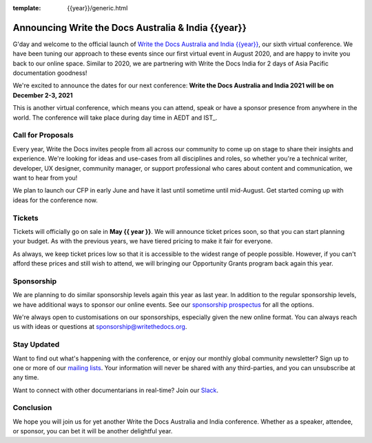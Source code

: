 :template: {{year}}/generic.html

.. post:: May 1, 2021
   :tags: {{shortcode}}-{{year}}, website, tickets

Announcing Write the Docs Australia & India {{year}}
===================================================

G'day and welcome to the official launch of `Write the Docs Australia and India {{year}} <https://www.writethedocs.org/conf/australia/{{year}}/>`_,
our sixth virtual conference.
We have been tuning our approach to these events since our first virtual event in August 2020,
and are happy to invite you back to our online space.
Similar to 2020, we are partnering with Write the Docs India for 2 days of Asia Pacific documentation goodness!

We're excited to announce the dates for our next conference:
**Write the Docs Australia and India 2021 will be on December 2-3, 2021**

This is another virtual conference, which means you can attend,
speak or have a sponsor presence from anywhere in the world.
The conference will take place during day time in AEDT and IST_.

.. _AEDT: https://time.is/AEDT

Call for Proposals
------------------

Every year, Write the Docs invites people from all across our community to come up on stage to share their insights and experience.
We're looking for ideas and use-cases from all disciplines and roles, so whether you're a technical writer, developer, UX designer, community manager, or support professional who cares about content and communication, we want to hear from you!

We plan to launch our CFP in early June and have it last until sometime until mid-August.
Get started coming up with ideas for the conference now.

Tickets
-------

Tickets will officially go on sale in **May {{ year }}**.
We will announce ticket prices soon,
so that you can start planning your budget.
As with the previous years, we have tiered pricing to make it fair for everyone.

As always, we keep ticket prices low so that it is accessible to the widest range of people possible.
However, if you can't afford these prices and still wish to attend,
we will bringing our Opportunity Grants program back again this year.

Sponsorship
-----------

We are planning to do similar sponsorship levels again this year as last year.
In addition to the regular sponsorship levels, we have additional ways to sponsor our online events.
See our `sponsorship prospectus <https://www.writethedocs.org/conf/australia/2021/sponsors/prospectus/>`_ for all the options.

We're always open to customisations on our sponsorships, especially given the new online format.
You can always reach us with ideas or questions at sponsorship@writethedocs.org.

Stay Updated
------------

Want to find out what's happening with the conference, or enjoy our monthly global community newsletter?
Sign up to one or more of our `mailing lists <http://eepurl.com/cdWqc5>`_. Your information will never be shared with any third-parties, and you can unsubscribe at any time.

Want to connect with other documentarians in real-time? Join our `Slack <http://slack.writethedocs.org/>`_.

Conclusion
----------

We hope you will join us for yet another Write the Docs Australia and India conference.
Whether as a speaker, attendee, or sponsor, you can bet it will be another delightful year.
